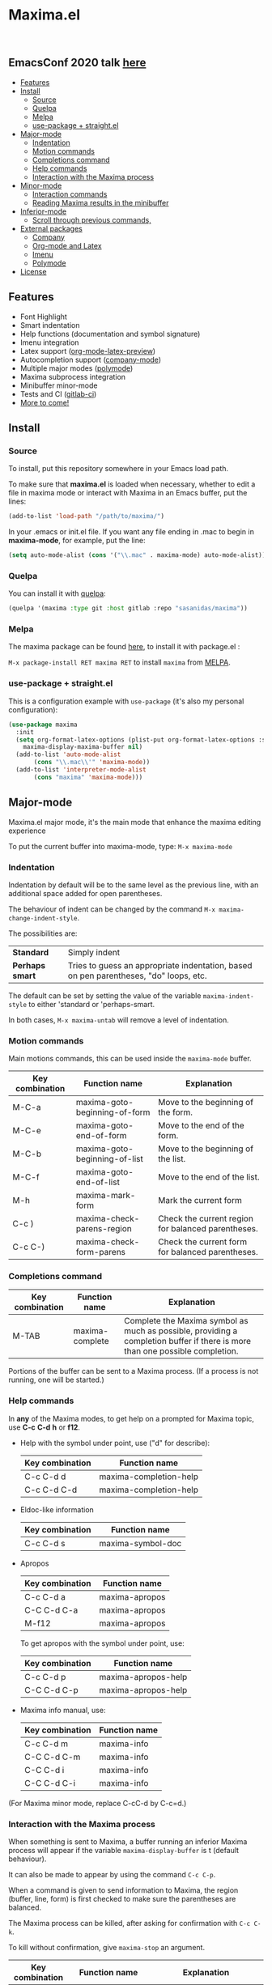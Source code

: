 #+html: <p align="center"><img src="logo/maxima_emacs.png" /></p>
* Maxima.el

[[https://melpa.org/#/maxima][file:https://melpa.org/packages/maxima-badge.svg]]
[[https://stable.melpa.org/#/maxima][file:https://stable.melpa.org/packages/maxima-badge.svg]]
[[License: GPL v3][https://img.shields.io/badge/License-GPLv3-blue.svg]]

#+html: <a href="https://gitlab.com/sasanidas/maxima/-/commits/master"><img alt="pipeline status" src="https://gitlab.com/sasanidas/maxima/badges/master/pipeline.svg" /></a>
#+html: <a href="https://www.paypal.com/cgi-bin/webscr?cmd=_donations&business=fmfs%40posteo.net&item_name=Donation&currency_code=EUR"><img alt="pipeline status" src="https://www.paypalobjects.com/en_US/i/btn/btn_donate_SM.gif" /></a>
#+html: <br/>
** *EmacsConf 2020 talk [[https://emacsconf.org/2020/talks/33/][here]]*
:PROPERTIES:
:TOC:       :include descendants
:END:

:CONTENTS:
- [[#features][Features]]
- [[#install][Install]]
  - [[#source][Source]]
  - [[#quelpa][Quelpa]]
  - [[#melpa][Melpa]]
  - [[#use-pacakge--straightel][use-package + straight.el]]
- [[#major-mode][Major-mode]]
  - [[#indentation][Indentation]]
  - [[#motion-commands][Motion commands]]
  - [[#completions-command][Completions command]]
  - [[#help-commands][Help commands]]
  - [[#interaction-with-the-maxima-process][Interaction with the Maxima process]]
- [[#minor-mode][Minor-mode]]
  - [[#interaction-commands][Interaction commands]]
  - [[#reading-maxima-results-in-the-minibuffer][Reading Maxima results in the minibuffer]]
- [[#inferior-mode][Inferior-mode]]
  - [[#scroll-through-previous-commands][Scroll through previous commands,]]
- [[#external-packages][External packages]]
  - [[#company][Company]]
  - [[#org-mode-and-latex][Org-mode and Latex]]
  - [[#imenu][Imenu]]
  - [[#polymode][Polymode]]
- [[#license][License]]
:END:

** Features
   + Font Highlight 
   + Smart indentation
   + Help functions (documentation and symbol signature)
   + Imenu integration
   + Latex support ([[https://orgmode.org/manual/Previewing-LaTeX-fragments.html][org-mode-latex-preview]])
   + Autocompletion support ([[https://github.com/company-mode/company-mode][company-mode]])
   + Multiple major modes ([[https://github.com/polymode/polymode][polymode]])
   + Maxima subprocess integration
   + Minibuffer minor-mode
   + Tests and CI ([[https://gitlab.com/sasanidas/maxima/-/pipelines][gitlab-ci]])
   + [[https://gitlab.com/sasanidas/maxima/-/issues?label_name%5B%5D=Feature][More to come!]]


** Install 
*** Source
To install, put this repository somewhere in your Emacs load path.

To make sure that  *maxima.el*  is loaded when necessary, whether to
edit a file in maxima mode or interact with Maxima in an Emacs buffer,
put the lines:

 #+BEGIN_SRC emacs-lisp 
   (add-to-list 'load-path "/path/to/maxima/")
  #+END_SRC

In your .emacs or init.el file.  If you want any file ending in .mac to begin
in *maxima-mode*, for example, put the line:

 #+BEGIN_SRC emacs-lisp 
  (setq auto-mode-alist (cons '("\\.mac" . maxima-mode) auto-mode-alist))
  #+END_SRC


*** Quelpa
     You can install it with [[https://github.com/quelpa/quelpa][quelpa]]:

     #+begin_src emacs-lisp 
     (quelpa '(maxima :type git :host gitlab :repo "sasanidas/maxima"))
     #+end_src

     
*** Melpa
    The maxima package can be found [[https://melpa.org/#/maxima][here]], to install it with package.el :

     =M-x package-install RET maxima RET= to install =maxima= from [[https://melpa.org/][MELPA]].


*** use-package + straight.el
    This is a configuration example with =use-package= (it's also my personal configuration):

#+begin_src emacs-lisp
  (use-package maxima
    :init
    (setq org-format-latex-options (plist-put org-format-latex-options :scale 2.0)
	  maxima-display-maxima-buffer nil)
    (add-to-list 'auto-mode-alist
		 (cons "\\.mac\\'" 'maxima-mode))
    (add-to-list 'interpreter-mode-alist
		 (cons "maxima" 'maxima-mode)))
#+end_src



** Major-mode
   Maxima.el major mode, it's the main mode that enhance the maxima editing experience

   To put the current buffer into maxima-mode, type:
   =M-x maxima-mode=

*** Indentation

 Indentation by default will be to the same level as the 
 previous line, with an additional space added for open parentheses.
 
 The behaviour of indent can be changed by the command =M-x maxima-change-indent-style=.
 
 The possibilities are:

 | *Standard*    | Simply indent                                                                         |
 | *Perhaps smart* | Tries to guess an appropriate indentation, based on pen parentheses, "do" loops, etc. |
 
 
 The default can be set by setting the value of the variable 
 =maxima-indent-style= to either 'standard or 'perhaps-smart.
 
 In both cases, =M-x maxima-untab= will remove a level of indentation.


*** Motion commands
    Main motions commands, this can be used inside the =maxima-mode= buffer.

    | Key combination | Function name                 | Explanation                                        |
    |-----------------+-------------------------------+----------------------------------------------------|
    | M-C-a           | maxima-goto-beginning-of-form | Move to the beginning of the form.                 |
    | M-C-e           | maxima-goto-end-of-form       | Move to the end of the form.                       |
    | M-C-b           | maxima-goto-beginning-of-list | Move to the beginning of the list.                 |
    | M-C-f           | maxima-goto-end-of-list       | Move to the end of the list.                       |
    | M-h             | maxima-mark-form              | Mark the current form                              |
    | C-c )           | maxima-check-parens-region    | Check the current region for balanced parentheses. |
    | C-c C-)         | maxima-check-form-parens      | Check the current form for balanced parentheses.   |


*** Completions command

    | Key combination | Function name   | Explanation                                                                                                                  |
    |-----------------+-----------------+------------------------------------------------------------------------------------------------------------------------------|
    | M-TAB           | maxima-complete | Complete the Maxima symbol as much as possible, providing a completion buffer if there is more than one possible completion. |

    Portions of the buffer can be sent to a Maxima process.  (If a process is  not running, one will be started.)

    
*** Help commands
    In *any* of the Maxima modes, to get help on a prompted for Maxima topic,
    use *C-c* *C-d* *h* or *f12*.

 + Help with the symbol under point, use ("d" for describe): 
    
    | Key combination | Function name          |
    |-----------------+------------------------|
    | C-c C-d d       | maxima-completion-help |
    | C-c C-d C-d     | maxima-completion-help |

 + Eldoc-like information
    
    | Key combination | Function name     |
    |-----------------+-------------------|
    | C-c C-d s       | maxima-symbol-doc |

 + Apropos
   
    | Key combination | Function name  |
    |-----------------+----------------|
    | C-c C-d a       | maxima-apropos |
    | C-C C-d C-a     | maxima-apropos |
    | M-f12           | maxima-apropos |

   To get apropos with the symbol under point, use:

    | Key combination | Function name       |
    |-----------------+---------------------|
    | C-c C-d p       | maxima-apropos-help |
    | C-C C-d C-p     | maxima-apropos-help |

 + Maxima info manual, use:

    | Key combination | Function name |
    |-----------------+---------------|
    | C-c C-d m       | maxima-info   |
    | C-C C-d C-m     | maxima-info   |
    | C-C C-d i       | maxima-info   |
    | C-C C-d C-i     | maxima-info   |

 
 (For Maxima minor mode, replace C-cC-d by C-c=d.)


*** Interaction with the Maxima process
 When something is sent to Maxima, a buffer running an inferior Maxima 
 process will appear if the variable =maxima-display-buffer= is t (default behaviour).

 It can also be made to appear by using the command =C-c C-p=.

 When a command is given to send information to Maxima, the region
 (buffer, line, form) is first checked to make sure the parentheses
 are balanced.  

 The Maxima process can be killed, after asking for confirmation 
 with =C-c C-k=.  
 
 To kill without confirmation, give =maxima-stop= an argument.


    | Key combination | Function name                                   | Explanation                                                                                                         |
    |-----------------+-------------------------------------------------+---------------------------------------------------------------------------------------------------------------------|
    | C-c C-r         | maxima-send-region                              | Send the region to Maxima.                                                                                          |
    | C-c C-b         | maxima-send-buffer                              | Send the buffer to Maxima.                                                                                          |
    | C-c C-c         | maxima-send-line                                | Send the line to Maxima.                                                                                            |
    | C-c C-e         | maxima-send-previous-form                       | Send the form to Maxima.                                                                                            |
    | C-RET           | maxima-send-full-line-and-goto-next-form        | Send the smallest set of lines which contains the cursor and contains no incomplete forms, and go to the next form. |
    | M-RET           | maxima-send-completed-region-and-goto-next-form | As above, but with the region instead of the current line.                                                          |
    | C-c C-l         | maxima-load-file                                | Prompt for a file name to load into Maxima.                                                                         |

 
    
** Minor-mode

 =maxima-minor-mode= provides convenient keybindings for the various
 interactions between Maxima and the minibuffer.
 
 It can be made easily available with =M-x maxima-minor-mode=, that will start the minor mode.
 
 There is also the possibility to enable =maxima-minor-mode= globally with:

#+begin_src emacs-lisp
  (require 'maxima)
  (global-maxima-minor-mode)
#+end_src

*** Interaction commands

 The command =M-x maxima-minibuffer=
 will allow you to interact with Maxima from the minibuffer.  
 The arrows will allow you to scroll through previous inputs.

 The command =maxima-insert-last-output= will insert
 the last maxima output into the current buffer; if the output is in 2d, 
 this will look unpleasant.  
 The command  =maxima-insert-last-output-tex=
 will insert the TeX form of the output.

     | Key combination | Function                               |
     |-----------------+----------------------------------------|
     | C-c=e           | maxima-minibuffer-on-determined-region |
     | C-c=l           | maxima-minibuffer-on-line              |
     | C-c=r           | maxima-minibuffer-on-region            |
     | C-c=f           | maxima-minibuffer-on-form              |
     | C-c=m           | maxima-minibuffer                      |
     | C-c=o           | maxima-insert-last-output              |
     | C-c=t           | maxima-insert-last-output-tex          |

     
*** Reading Maxima results in the minibuffer 

 The command =maxima-minibuffer-on-determined-region= 
   will send the part of the current buffer containing the point and between 
   the regexps =maxima-minor-prefix= and =maxima-minor-postfix= (currently
   both blank lines) to the Maxima process and insert the result in the
   minibuffer.  
   
   With an argument, =maxima-minibuffer-in-determined-region=
   will also insert the output into the current buffer, after " ==> "
   and before "//".  (The symbol ` ==> ' is the value of the customizable 
   variable `maxima-minor-output' and "//" is the value of 
   =maxima-minor-output-end=.  The new output is inserted, these strings 
   will be used to delete the old output.
   
   
   Outside of comments in maxima-mode, the opening and closing indicators 
   are the values of =maxima-mode-minor-output= and 
   =maxima-mode-minor-output-end=, which by default are " /*==>" and 
   " <==*/", respectively.

 The commands =maxima-minibuffer-on-region=, =maxima-minibuffer-on-line=
 and =maxima-minibuffer-on-form= work similarly to 
 =maxima-minibuffer-on-determined-region=, but send the current region
 (respectively, the current line, current form) to Maxima and display
 the result in the minibuffer.
 (The form is the region between the preceding ; or $ and the subsequent
 ; or $)
 
 Care must be taken when inserting the output into the current buffer
 with =maxima-minibuffer-on-region= and =maxima-minibuffer-on-form=.
 With =maxima-minibuffer-on-region=, as with 
 =maxima-minibuffer-on-determined-region= above, everything after any
 "==>" in the region will be ignored.  
 
 What will typically happen with =maxima-minibuffer-on-region= and
 =maxima-minibuffer-on-form=, however, is that new outputs will
 be inserted without old output being deleted.

 

 
** Inferior-mode
 To run Maxima interactively in a inferior-buffer, type =M-x maxima=
 In the Maxima process buffer,return will check the line for balanced parentheses, and send line as input.
 
**** Scroll through previous commands

     | Key combination | Explanation                                                           |
     |-----------------+-----------------------------------------------------------------------|
     | M-p             | Bring the previous input to the current prompt,                       |
     | M-n             | Bring the next input to the prompt.                                   |
     | M-r             | Bring the previous input matching a regular expression to the prompt, |
     | M-s             | Bring the next input matching a regular expression to the prompt.     |

*Comment*
If you have [[https://sites.google.com/site/imaximaimath/][imaxima]] installed then it can also be used to render the output
with latex (see https://gitlab.com/sasanidas/maxima/-/issues/34).

** External packages
   These are integration with various packages from internal Emacs, [[https://elpa.gnu.org/][ELPA]] or [[https://melpa.org/][MELPA]].

*** Company
[[https://melpa.org/#/company-maxima][file:https://melpa.org/packages/company-maxima-badge.svg]] [[https://stable.melpa.org/#/company-maxima][file:https://stable.melpa.org/packages/company-maxima-badge.svg]]

    Maxima.el have a company backend for people who use [[https://melpa.org/#/company][company-mode]], to enable it, make sure that [[file:company-maxima.el][company-maxima.el]] is loaded.
    (Assume that the file is already in the =load-path=)
    For example:

    #+begin_src emacs-lisp :tangle yes
    (require 'company-maxima)
    (add-to-list 'company-backends '(company-maxima-symbols company-maxima-libraries))
    #+end_src
    
    This will create the backend and add it to the =company-backends= list.


*** Org-mode and Latex
    By default, [[https://orgmode.org/][org-mode]] supports maxima syntax highlight, export results and plot integration.
    To enable it, you have add it to =org-babel-load-languages= :

    #+begin_src emacs-lisp :tangle yes
(org-babel-do-load-languages
 'org-babel-load-languages
 '((maxima . t))) 
    #+end_src

    More information in [[https://www.orgmode.org/worg/org-contrib/babel/languages/ob-doc-maxima.html][here]].
    
    With tex integration, we use org-mode latex functionalities, to use it you must have:

    + [[HTTPS://www.latex-project.org/get/][LATEX]] 
    + One of the =org-preview-latex= software in order to convert latex to image
      + dvipng
      + dvisvgm
      + imagemagic

    The variable =org-preview-latex-process-alist= show more extend information about it, the default
    one is defined in =org-preview-latex-default-process=.

    It is recommended to increase the latex format font, the default one is quite small:
    #+begin_src emacs-lisp :tangle yes
(setq org-format-latex-options (plist-put org-format-latex-options :scale 2.0))
    #+end_src
    
    Available functions:

| Function name            | Explanation                                         |
|--------------------------+-----------------------------------------------------|
| maxima-latex-insert-form | Insert the preview latex image below the current form |





*** Imenu
   The integration is activated by default in any =maxima-mode= buffer, 
   to get the list, just call the =imenu= interactive function.


*** Polymode
    *EXPERIMENTAL*

    Maxima has the statement :lisp, which enable common-lisp integration,
    this polymode make possible to have =common-lisp-mode= enable inside
    the =maxima-mode= buffer.

    Make sure that the file [[file:poly-maxima.el][poly-maxima.el]] is loaded, you can try this configuration:
    (Assume that the file is already in the =load-path=)

    #+begin_src emacs-lisp :tangle yes
    (require 'poly-maxima)
    (setq auto-mode-alist (cons '("\\.mac" . poly-maxima) auto-mode-alist))
    #+end_src

    The way it works is that it creates a custom tail with a comment, so
    you can expand all the lisp code the way you want, and then contract it with a simple command.
    (Maxima only allow one line :lisp statement)
    
    Available functions:

| Function name             | Explanation                                                  |
|---------------------------+--------------------------------------------------------------|
| poly-maxima-insert-block  | Insert a :lisp code with the correct poly-maxima syntax.     |
| poly-maxima-contract-lisp | Handy function to contract into a single line the Lisp code. |
    


    

** License
#+begin_example
  General Public License Version 3 (GPLv3)
  Copyright (c) Fermin MF - https://sasanidas.gitlab.io/f-site/
  https://gitlab.com/sasanidas/maxima/-/blob/master/LICENSE
#+end_example

